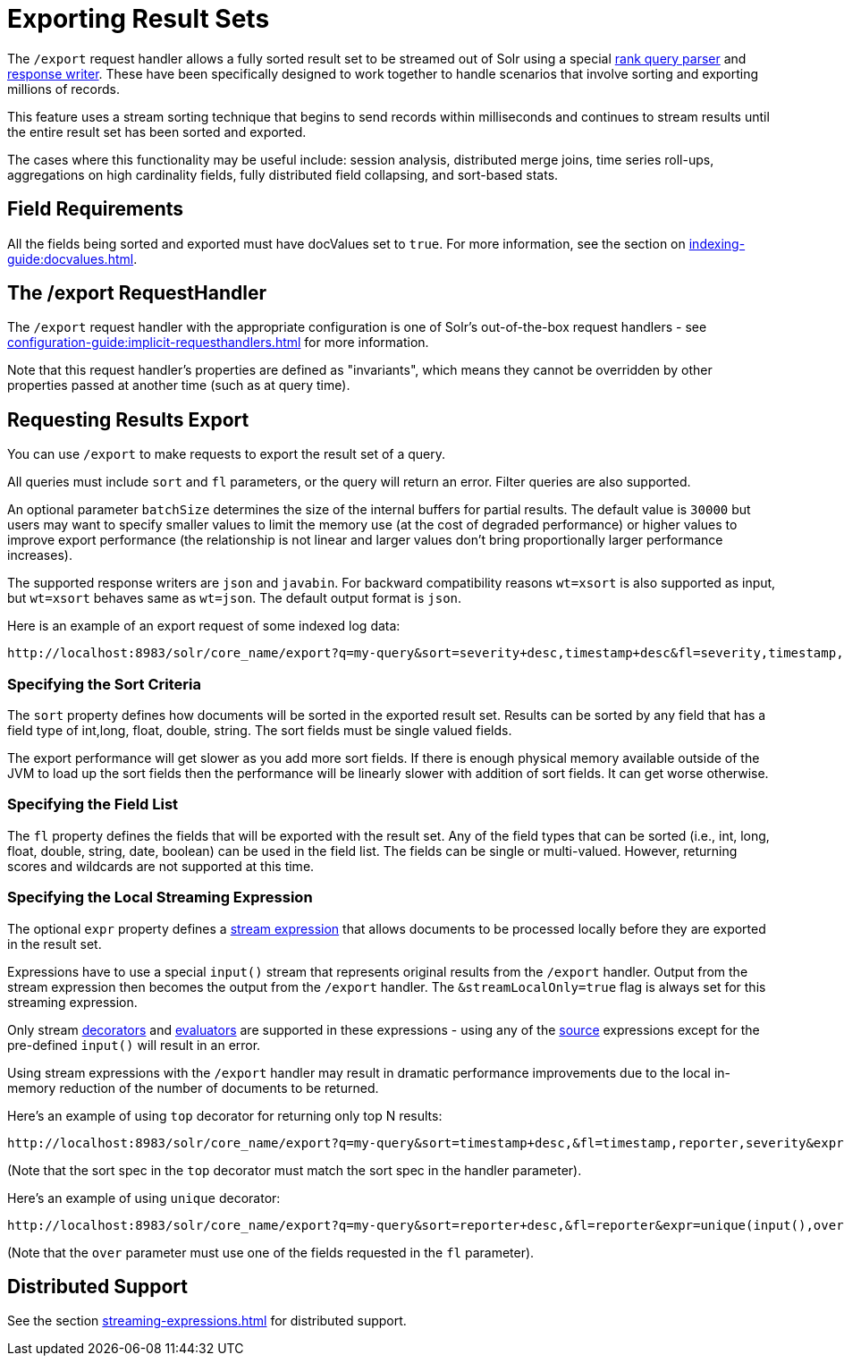 = Exporting Result Sets
// Licensed to the Apache Software Foundation (ASF) under one
// or more contributor license agreements.  See the NOTICE file
// distributed with this work for additional information
// regarding copyright ownership.  The ASF licenses this file
// to you under the Apache License, Version 2.0 (the
// "License"); you may not use this file except in compliance
// with the License.  You may obtain a copy of the License at
//
//   http://www.apache.org/licenses/LICENSE-2.0
//
// Unless required by applicable law or agreed to in writing,
// software distributed under the License is distributed on an
// "AS IS" BASIS, WITHOUT WARRANTIES OR CONDITIONS OF ANY
// KIND, either express or implied.  See the License for the
// specific language governing permissions and limitations
// under the License.

The `/export` request handler allows a fully sorted result set to be streamed out of Solr using a special xref:query-re-ranking.adoc[rank query parser] and xref:response-writers.adoc[response writer].
These have been specifically designed to work together to handle scenarios that involve sorting and exporting millions of records.

This feature uses a stream sorting technique that begins to send records within milliseconds and continues to stream results until the entire result set has been sorted and exported.

The cases where this functionality may be useful include: session analysis, distributed merge joins, time series roll-ups, aggregations on high cardinality fields, fully distributed field collapsing, and sort-based stats.

== Field Requirements

All the fields being sorted and exported must have docValues set to `true`.
For more information, see the section on xref:indexing-guide:docvalues.adoc[].

== The /export RequestHandler

The `/export` request handler with the appropriate configuration is one of Solr's out-of-the-box request handlers - see xref:configuration-guide:implicit-requesthandlers.adoc[] for more information.

Note that this request handler's properties are defined as "invariants", which means they cannot be overridden by other properties passed at another time (such as at query time).

== Requesting Results Export

You can use `/export` to make requests to export the result set of a query.

All queries must include `sort` and `fl` parameters, or the query will return an error.
Filter queries are also supported.

An optional parameter `batchSize` determines the size of the internal buffers for partial results.
The default value is `30000` but users may want to specify smaller values to limit the memory use (at the cost of degraded performance) or higher values to improve export performance (the relationship is not linear and larger values don't bring proportionally larger performance increases).

The supported response writers are `json` and `javabin`.
For backward compatibility reasons `wt=xsort` is also supported as input, but `wt=xsort` behaves same as `wt=json`.
The default output format is `json`.

Here is an example of an export request of some indexed log data:

[source,text]
----
http://localhost:8983/solr/core_name/export?q=my-query&sort=severity+desc,timestamp+desc&fl=severity,timestamp,msg
----

=== Specifying the Sort Criteria

The `sort` property defines how documents will be sorted in the exported result set.
Results can be sorted by any field that has a field type of int,long, float, double, string.
The sort fields must be single valued fields.

The export performance will get slower as you add more sort fields.
If there is enough physical memory available outside of the JVM to load up the sort fields then the performance will be linearly slower with addition of sort fields.
It can get worse otherwise.

=== Specifying the Field List

The `fl` property defines the fields that will be exported with the result set.
Any of the field types that can be sorted (i.e., int, long, float, double, string, date, boolean) can be used in the field list.
The fields can be single or multi-valued.
However, returning scores and wildcards are not supported at this time.

=== Specifying the Local Streaming Expression

The optional `expr` property defines a xref:streaming-expressions.adoc[stream expression] that allows documents to be processed locally before they are exported in the result set.

Expressions have to use a special `input()` stream that represents original results from the `/export` handler.
Output from the stream expression then becomes the output from the `/export` handler.
The `&streamLocalOnly=true` flag is always set for this streaming expression.

Only stream xref:stream-decorator-reference.adoc[decorators] and xref:stream-evaluator-reference.adoc[evaluators] are supported in these expressions - using any of the xref:stream-source-reference.adoc[source] expressions except for the pre-defined `input()` will result in an error.

Using stream expressions with the `/export` handler may result in dramatic performance improvements due to the local in-memory reduction of the number of documents to be returned.

Here's an example of using `top` decorator for returning only top N results:
[source,text]
----
http://localhost:8983/solr/core_name/export?q=my-query&sort=timestamp+desc,&fl=timestamp,reporter,severity&expr=top(n=2,input(),sort="timestamp+desc")
----

(Note that the sort spec in the `top` decorator must match the sort spec in the
handler parameter).

Here's an example of using `unique` decorator:

[source,text]
----
http://localhost:8983/solr/core_name/export?q=my-query&sort=reporter+desc,&fl=reporter&expr=unique(input(),over="reporter")
----

(Note that the `over` parameter must use one of the fields requested in the `fl` parameter).

== Distributed Support

See the section xref:streaming-expressions.adoc[] for distributed support.
